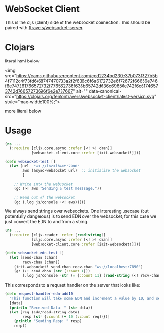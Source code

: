 * WebSocket Client

This is the cljs (client) side of the websocket connection.  This
should be paired with [[https://github.com/ftravers/websocket-server][ftravers/websocket-server]].

* Clojars

[[https://clojars.org/fentontravers/websocket-client/latest-version.svg]]

literal html below


<img src="https://camo.githubusercontent.com/ccd2234bd230e37b073f327b5b4f7112d4f73fd6/68747470733a2f2f636c6f6a6172732e6f72672f66656e746f6e747261766572732f776562736f636b65742d636c69656e742f6c61746573742d76657273696f6e2e737667" alt="" data-canonical-src="https://clojars.org/fentontravers/websocket-client/latest-version.svg" style="max-width:100%;">
#+END_EXPORT

more literal below

#+BEGIN_EXPORT html
<img
src="https://clojars.org/fentontravers/websocket-client/latest-version.svg">
#+END_EXPORT

* Usage

#+BEGIN_SRC clojure
  (ns ...
    (:require [cljs.core.async :refer [<! >! chan]]
              [websocket-client.core :refer [init-websocket!]]))

  (defn websocket-test []
    (let [url  "ws://localhost:7890"
          aws (async-websocket url)  ;; initialize the websocket
          ]

      ;; Write into the websocket
      (go (>! aws "Sending a test messsage."))

      ;; Read out of the websocket
      (go (.log js/console (<! aws)))))
#+END_SRC

We always send strings over websockets.  One interesting usecase (but
potentially dangerous) is to send EDN over the websocket, for this
case we just convert the EDN to and from a string.  

#+BEGIN_SRC clojure
(ns ... 
  (:require [cljs.reader :refer [read-string]]
            [cljs.core.async :refer [<! >! chan]]
            [websocket-client.core :refer [init-websocket!]]))

(defn websocket-edn-test []
  (let [send-chan (chan)
        recv-chan (chan)]
    (init-websocket! send-chan recv-chan "ws://localhost:7890")
    (go (>! send-chan (str {:count 1}))
        (.log js/console (str (= {:count 11} (read-string (<! recv-chan))))))))
#+END_SRC

This corresponds to a request handler on the server that looks like:

#+BEGIN_SRC clojure
(defn request-handler-edn-add10
  "This function will take some EDN and increment a value by 10, and send it back."
  [data]
  (println "Received Data: " (str data))
  (let [req (edn/read-string data)
        resp (str {:count (+ 10 (:count req))})]
    (println "Sending Resp: " resp)
    resp))
#+END_SRC
